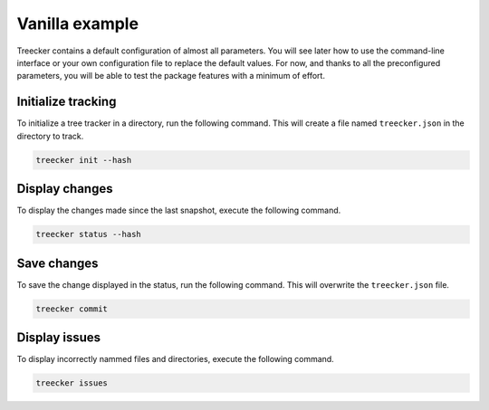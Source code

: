 Vanilla example
===============

Treecker contains a default configuration of almost all parameters.
You will see later how to use the command-line interface or your own configuration file to replace the default values.
For now, and thanks to all the preconfigured parameters, you will be able to test the package features with a minimum of effort.

Initialize tracking
~~~~~~~~~~~~~~~~~~~

To initialize a tree tracker in a directory, run the following command.
This will create a file named ``treecker.json`` in the directory to track.

.. code-block:: bash

   treecker init --hash

Display changes
~~~~~~~~~~~~~~~

To display the changes made since the last snapshot, execute the following command.

.. code-block:: bash

   treecker status --hash

Save changes
~~~~~~~~~~~~

To save the change displayed in the status, run the following command.
This will overwrite the ``treecker.json`` file.

.. code-block:: bash

   treecker commit

Display issues
~~~~~~~~~~~~~~

To display incorrectly nammed files and directories, execute the following command.

.. code-block:: bash

   treecker issues
